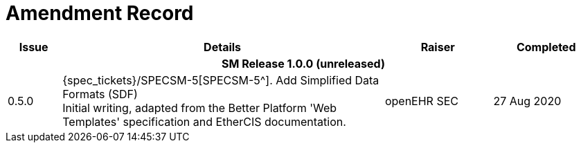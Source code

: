 = Amendment Record

[cols="1,6,2,2", options="header"]
|===
|Issue|Details|Raiser|Completed

4+^h|*SM Release 1.0.0 (unreleased)*

|[[latest_issue]]0.5.0
|{spec_tickets}/SPECSM-5[SPECSM-5^]. Add Simplified Data Formats (SDF) +
 Initial writing, adapted from the Better Platform 'Web Templates' specification and EtherCIS documentation.
|openEHR SEC
|[[latest_issue_date]]27 Aug 2020

|===

